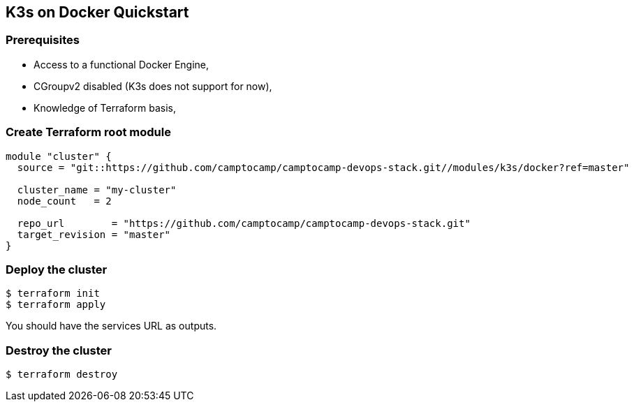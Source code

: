 == K3s on Docker Quickstart

=== Prerequisites

- Access to a functional Docker Engine,
- CGroupv2 disabled (K3s does not support for now),
- Knowledge of Terraform basis,

=== Create Terraform root module

```hcl
module "cluster" {
  source = "git::https://github.com/camptocamp/camptocamp-devops-stack.git//modules/k3s/docker?ref=master"

  cluster_name = "my-cluster"
  node_count   = 2

  repo_url        = "https://github.com/camptocamp/camptocamp-devops-stack.git"
  target_revision = "master"
}
```

=== Deploy the cluster

```shell
$ terraform init
$ terraform apply
```

You should have the services URL as outputs.

=== Destroy the cluster

```shell
$ terraform destroy
```
